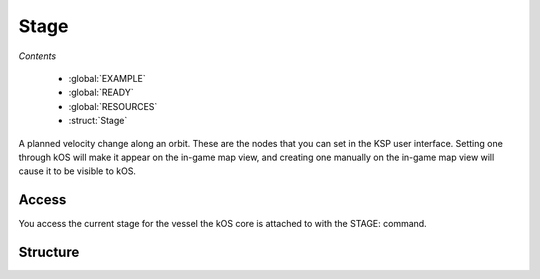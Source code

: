 .. _stage:

Stage
=============

*Contents*

    - :global:`EXAMPLE`
    - :global:`READY`
    - :global:`RESOURCES`
    - :struct:`Stage`

A planned velocity change along an orbit. These are the nodes that you can set in the KSP user interface. Setting one through kOS will make it appear on the in-game map view, and creating one manually on the in-game map view will cause it to be visible to kOS.

Access
--------

You access the current stage for the vessel the kOS core is attached to with the STAGE: command.

.. global::EXAMPLE	 
	
	
    A very simple auto-stager using :READY
	
	LIST ENGINES IN elist.

	UNTIL false {
	    PRINT "Stage: " + STAGE:NUMBER AT (0,0).
		FOR e IN elist {
			IF e:FLAMEOUT {
				STAGE.
				PRINT "STAGING!" AT (0,0).
				
				UNTIL STAGE:READY {	} 
				
				LIST ENGINES IN elist.
				CLEARSCREEN.
				BREAK.    
			}
		}
	}

.. global::NUMBER

	Every craft has a current stage, and that stage is represented by a number, this is it!
	
.. global::RESOURCES
    
	
	
Structure
---------

.. structure:: Stage

    .. list-table:: Members
        :header-rows: 1
        :widths: 1 1 1 2

        * - Suffix
          - Type (units)
          - Access
          - Description

        * - :attr:`READY`
          - bool
          - Get only
          - Is the craft ready to activate the next stage.
        * - :attr:`NUMBER`
          - scalar
          - Get only
          - The current stage number for the craft
        * - :attr:`RESOURCES`
          - :struct:`List`
          - Get only
          - the :struct:`List` of :struct:`Resource` in the current stage

.. attribute:: Stage:READY

    :access: Get only
    :type: bool

	Kerbal Space Program enforces a small delay between staging commands, this is to allow the last staging command to complete. This bool value will let you know if kOS can activate the next stage.

.. attribute:: Stage:NUMBER

    :access: Get only
    :type: scalar
	
    Every craft has a current stage, and that stage is represented by a number, this is it!

.. attribute:: Stage:Resources

    :access: Get
    :type: :struct:`List`

    This is a collection of the available :struct:`Resource` for the current stage.
	